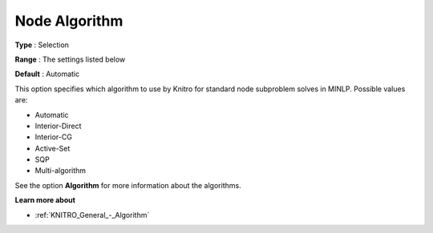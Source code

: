 .. _KNITRO_MIP_-_Node_Algorithm:


Node Algorithm
==============



**Type** :	Selection	

**Range** :	The settings listed below	

**Default** :	Automatic	



This option specifies which algorithm to use by Knitro for standard node subproblem solves in MINLP. Possible values are:



*	Automatic
*	Interior-Direct
*	Interior-CG
*	Active-Set
*	SQP
*	Multi-algorithm




See the option **Algorithm**  for more information about the algorithms.





**Learn more about** 

*	:ref:`KNITRO_General_-_Algorithm`  



